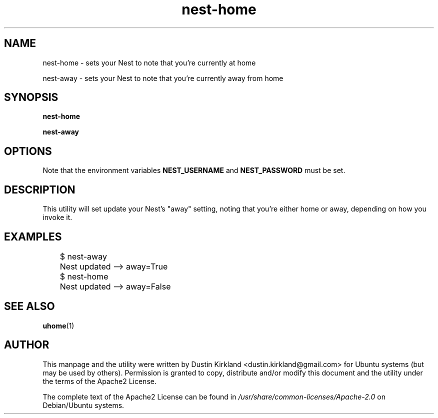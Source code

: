 .TH nest-home 1 "31 December 2014" uhome "uhome"
.SH NAME
nest-home \- sets your Nest to note that you're currently at home

nest-away \- sets your Nest to note that you're currently away from home

.SH SYNOPSIS
\fBnest-home\fP

\fBnest-away\fP

.SH OPTIONS
Note that the environment variables \fBNEST_USERNAME\fP and \fBNEST_PASSWORD\fP must be set.

.SH DESCRIPTION
This utility will set update your Nest's "away" setting, noting that you're either home or away, depending on how you invoke it.

.SH EXAMPLES

	$ nest-away

	Nest updated -->  away=True

	$ nest-home

	Nest updated -->  away=False

.SH SEE ALSO
\fBuhome\fP(1)

.SH AUTHOR
This manpage and the utility were written by Dustin Kirkland <dustin.kirkland@gmail.com> for Ubuntu systems (but may be used by others).  Permission is granted to copy, distribute and/or modify this document and the utility under the terms of the Apache2 License.

The complete text of the Apache2 License can be found in \fI/usr/share/common-licenses/Apache-2.0\fP on Debian/Ubuntu systems.
